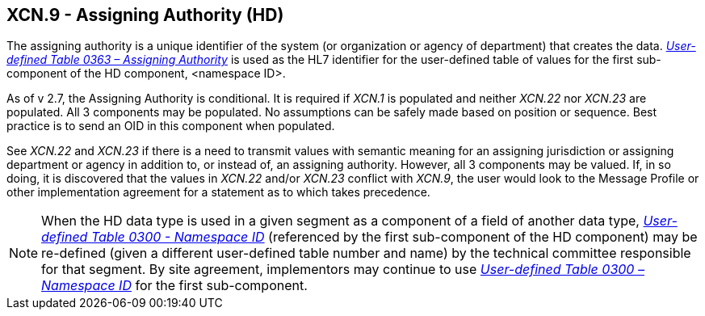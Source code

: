 == XCN.9 - Assigning Authority (HD)

[datatype-definition]
The assigning authority is a unique identifier of the system (or organization or agency of department) that creates the data. file:///E:\V2\v2.9%20final%20Nov%20from%20Frank\V29_CH02C_Tables.docx#HL70363[_User-defined Table 0363 – Assigning Authority_] is used as the HL7 identifier for the user-defined table of values for the first sub-component of the HD component, <namespace ID>.

As of v 2.7, the Assigning Authority is conditional. It is required if _XCN.1_ is populated and neither _XCN.22_ nor _XCN.23_ are populated. All 3 components may be populated. No assumptions can be safely made based on position or sequence. Best practice is to send an OID in this component when populated.

See _XCN.22_ and _XCN.23_ if there is a need to transmit values with semantic meaning for an assigning jurisdiction or assigning department or agency in addition to, or instead of, an assigning authority. However, all 3 components may be valued. If, in so doing, it is discovered that the values in _XCN.22_ and/or _XCN.23_ conflict with _XCN.9_, the user would look to the Message Profile or other implementation agreement for a statement as to which takes precedence.

[NOTE]
When the HD data type is used in a given segment as a component of a field of another data type, file:///E:\V2\v2.9%20final%20Nov%20from%20Frank\V29_CH02C_Tables.docx#HL70300[_User-defined Table 0300 - Namespa__ce I__D_] (referenced by the first sub-component of the HD component) may be re-defined (given a different user-defined table number and name) by the technical committee responsible for that segment. By site agreement, implementors may continue to use file:///E:\V2\v2.9%20final%20Nov%20from%20Frank\V29_CH02C_Tables.docx#HL70300[_User-defined Table 0300 – Namespace ID_] for the first sub-component.


